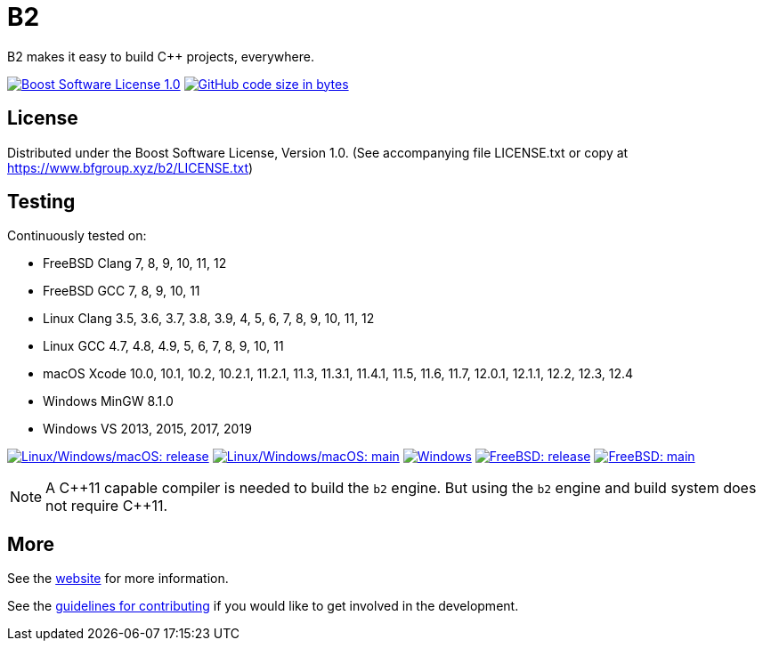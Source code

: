 = B2

B2 makes it easy to build C++ projects, everywhere.

image:https://img.shields.io/badge/license-BSL%201.0-blue.svg["Boost Software License 1.0", link="LICENSE.txt"]
image:https://img.shields.io/github/languages/code-size/bfgroup/b2.svg["GitHub code size in bytes", link="https://github.com/bfgroup/b2"]

== License

Distributed under the Boost Software License, Version 1.0. (See accompanying
file LICENSE.txt or copy at https://www.bfgroup.xyz/b2/LICENSE.txt)

== Testing

Continuously tested on:

* FreeBSD Clang 7, 8, 9, 10, 11, 12
* FreeBSD GCC 7, 8, 9, 10, 11
* Linux Clang 3.5, 3.6, 3.7, 3.8, 3.9, 4, 5, 6, 7, 8, 9, 10, 11, 12
* Linux GCC 4.7, 4.8, 4.9, 5, 6, 7, 8, 9, 10, 11
* macOS Xcode 10.0, 10.1, 10.2, 10.2.1, 11.2.1, 11.3, 11.3.1, 11.4.1, 11.5, 11.6, 11.7, 12.0.1, 12.1.1, 12.2, 12.3, 12.4
* Windows MinGW 8.1.0
* Windows VS 2013, 2015, 2017, 2019

image:https://img.shields.io/azure-devops/build/bfgroup/3a4e7a7e-c1b4-4e2f-9199-f52918ea06c6/3/release.svg?label=release&logo=azuredevops["Linux/Windows/macOS: release", link="https://dev.azure.com/bfgroup/B2"]
image:https://img.shields.io/azure-devops/build/bfgroup/3a4e7a7e-c1b4-4e2f-9199-f52918ea06c6/3/main.svg?label=main&logo=azuredevops["Linux/Windows/macOS: main", link="https://dev.azure.com/bfgroup/B2"]
image:https://img.shields.io/appveyor/build/bfgroup/b2?logo=appveyor["Windows", link="https://ci.appveyor.com/project/bfgroup/b2"]
image:https://img.shields.io/cirrus/github/bfgroup/b2/release?label=release&logo=cirrus-ci["FreeBSD: release", link="https://cirrus-ci.com/github/bfgroup/b2/release"]
image:https://img.shields.io/cirrus/github/bfgroup/b2/main?label=main&logo=cirrus-ci["FreeBSD: main", link="https://cirrus-ci.com/github/bfgroup/b2/main"]

NOTE: A C+\+11 capable compiler is needed to build the `b2` engine. But using
the `b2` engine and build system does not require C++11.

== More

See the link:https://www.bfgroup.xyz/b2/[website] for more information.

See the link:CONTRIBUTING.adoc[guidelines for contributing] if you would like
to get involved in the development.
